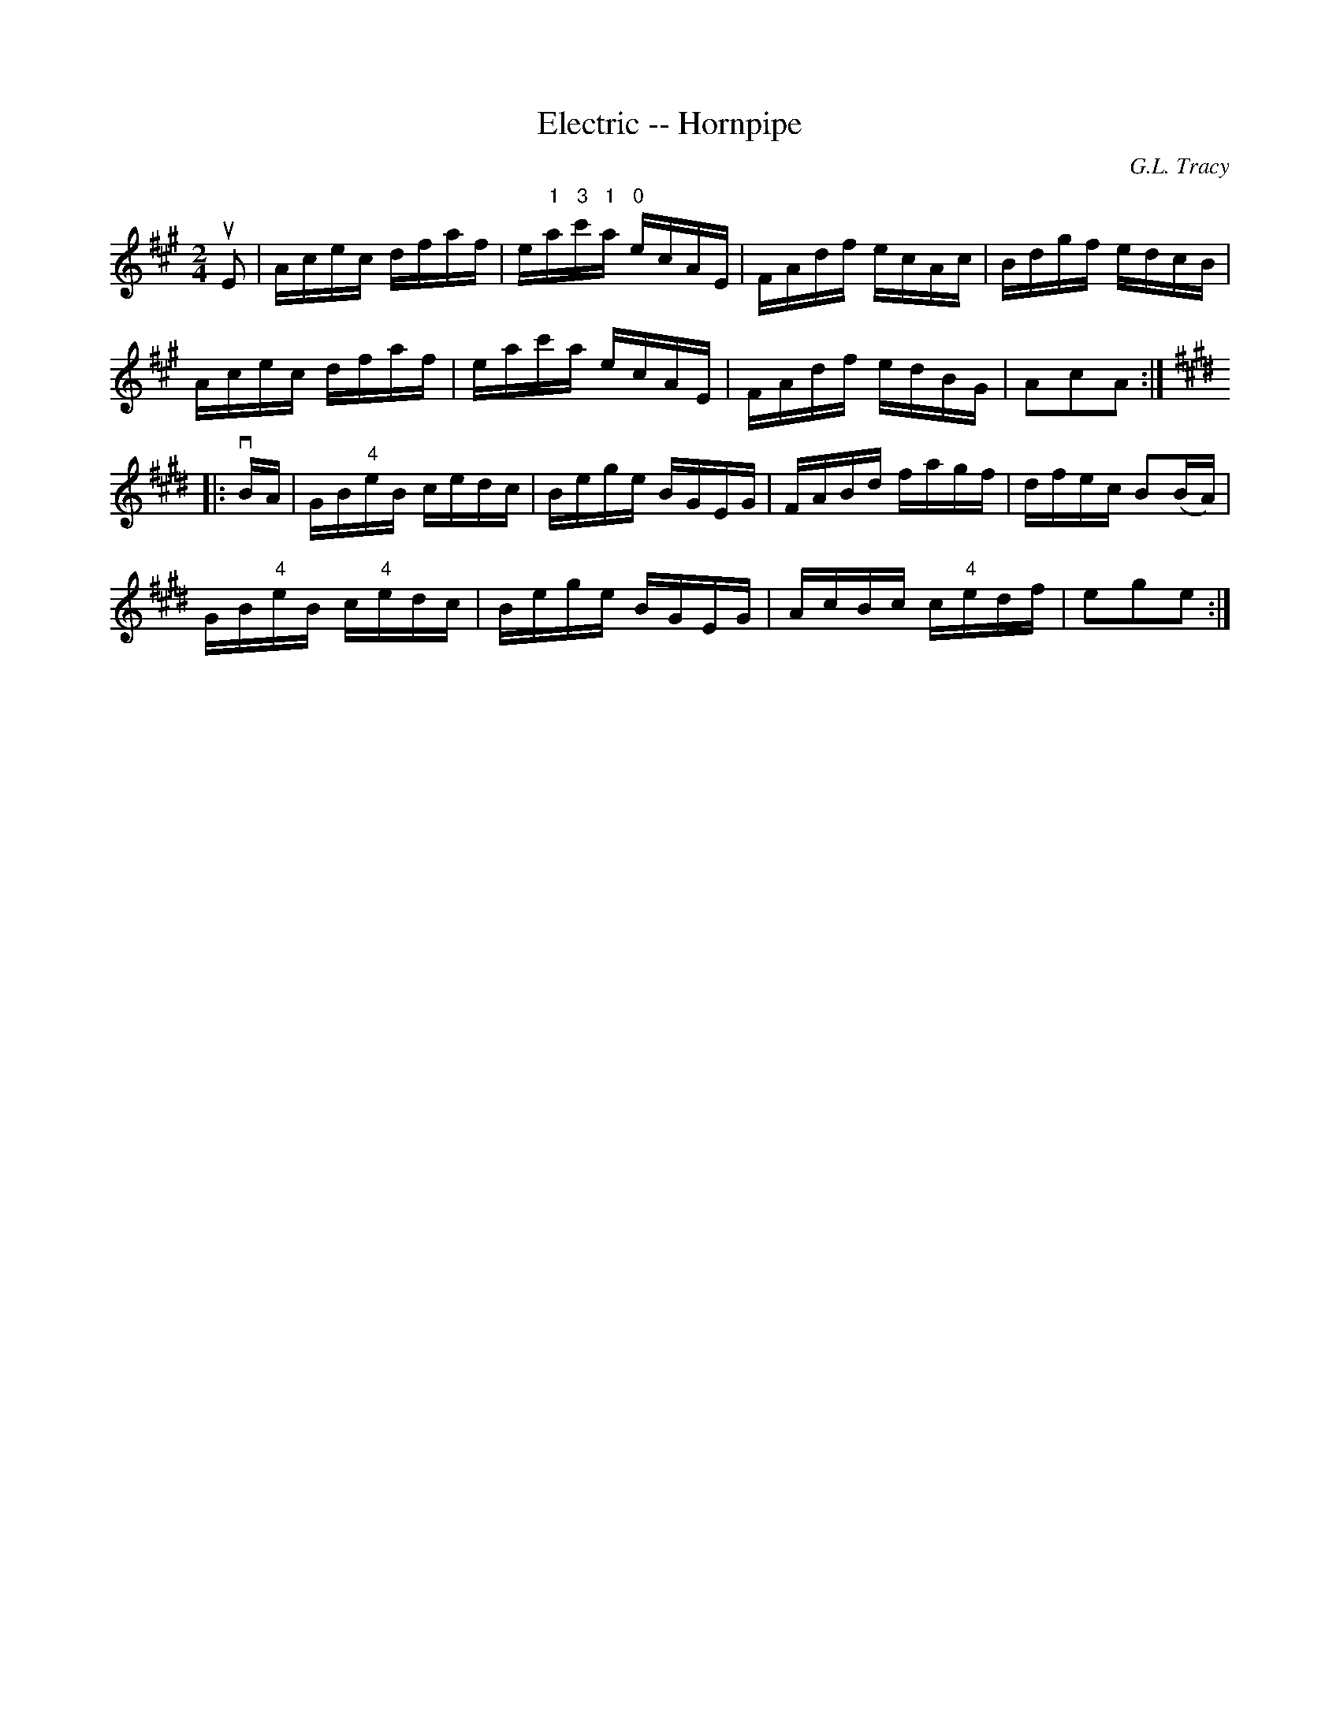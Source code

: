 X:1
T:Electric -- Hornpipe
R:hornpipe
C:G.L. Tracy
B:Cole's 1000 Fiddle Tunes
M:2/4
L:1/16
K:A
uE2|Acec dfaf|e"1"a"3"c'"1"a "0"ecAE|\
FAdf ecAc|Bdgf edcB|
Acec dfaf|eac'a ecAE|\
FAdf edBG|A2c2A2:|
K:E
|:vBA|GB"4"eB cedc|Bege BGEG|\
FABd fagf|dfec B2(BA)|
GB"4"eB c"4"edc|Bege BGEG|\
AcBc c"4"edf|e2g2e2:|
